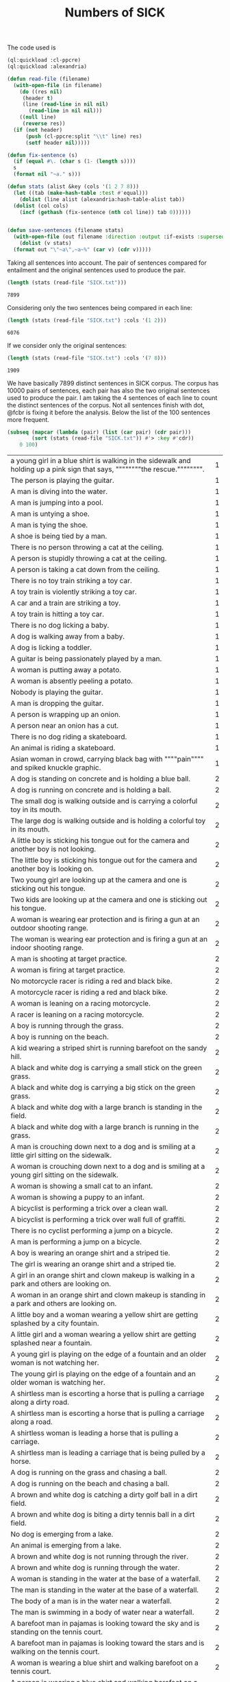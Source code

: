#+Title: Numbers of SICK

The code used is

#+BEGIN_SRC lisp
  (ql:quickload :cl-ppcre)
  (ql:quickload :alexandria)

  (defun read-file (filename)
    (with-open-file (in filename)
      (do ((res nil)
	   (header t)
	   (line (read-line in nil nil)
		 (read-line in nil nil)))
	  ((null line)
	   (reverse res))
	(if (not header)
	    (push (cl-ppcre:split "\\t" line) res)
	    (setf header nil)))))

  (defun fix-sentence (s)
    (if (equal #\. (char s (1- (length s))))
	s
	(format nil "~a." s)))

  (defun stats (alist &key (cols '(1 2 7 8)))
    (let ((tab (make-hash-table :test #'equal)))
      (dolist (line alist (alexandria:hash-table-alist tab))
	(dolist (col cols)
	  (incf (gethash (fix-sentence (nth col line)) tab 0))))))


  (defun save-sentences (filename stats)
    (with-open-file (out filename :direction :output :if-exists :supersede)
      (dolist (v stats)
	(format out "\"~a\",~a~%" (car v) (cdr v)))))
#+END_SRC

Taking all sentences into account. The pair of sentences compared for
entailment and the original sentences used to produce the pair.

#+BEGIN_SRC lisp :exports both
(length (stats (read-file "SICK.txt")))
#+END_SRC

#+RESULTS:
: 7899

Considering only the two sentences being compared in each line:

#+BEGIN_SRC lisp :exports both
(length (stats (read-file "SICK.txt") :cols '(1 2)))
#+END_SRC

#+RESULTS:
: 6076

If we consider only the original sentences:

#+BEGIN_SRC lisp :exports both
(length (stats (read-file "SICK.txt") :cols '(7 8)))
#+END_SRC

#+RESULTS:
: 1909

We have basically 7899 distinct sentences in SICK corpus. The corpus
has 10000 pairs of sentences, each pair has also the two original
sentences used to produce the pair. I am taking the 4 sentences of
each line to count the distinct sentences of the corpus. Not all
sentences finish with dot, @fcbr is fixing it before the
analysis. Below the list of the 100 sentences more frequent.

#+name: tab1
#+BEGIN_SRC lisp :results table :exports both
  (subseq (mapcar (lambda (pair) (list (car pair) (cdr pair)))
		  (sort (stats (read-file "SICK.txt")) #'> :key #'cdr))
	  0 100)
#+END_SRC

#+RESULTS: tab1
| a young girl in a blue shirt is walking in the sidewalk and holding up a pink sign that says, """"""""the rescue."""""""". | 1 |
| The person is playing the guitar.                                                                                          | 1 |
| A man is diving into the water.                                                                                            | 1 |
| A man is jumping into a pool.                                                                                              | 1 |
| A man is untying a shoe.                                                                                                   | 1 |
| A man is tying the shoe.                                                                                                   | 1 |
| A shoe is being tied by a man.                                                                                             | 1 |
| There is no person throwing a cat at the ceiling.                                                                          | 1 |
| A person is stupidly throwing a cat at the ceiling.                                                                        | 1 |
| A person is taking a cat down from the ceiling.                                                                            | 1 |
| There is no toy train striking a toy car.                                                                                  | 1 |
| A toy train is violently striking a toy car.                                                                               | 1 |
| A car and a train are striking a toy.                                                                                      | 1 |
| A toy train is hitting a toy car.                                                                                          | 1 |
| There is no dog licking a baby.                                                                                            | 1 |
| A dog is walking away from a baby.                                                                                         | 1 |
| A dog is licking a toddler.                                                                                                | 1 |
| A guitar is being passionately played by a man.                                                                            | 1 |
| A woman is putting away a potato.                                                                                          | 1 |
| A woman is absently peeling a potato.                                                                                      | 1 |
| Nobody is playing the guitar.                                                                                              | 1 |
| A man is dropping the guitar.                                                                                              | 1 |
| A person is wrapping up an onion.                                                                                          | 1 |
| A person near an onion has a cut.                                                                                          | 1 |
| There is no dog riding a skateboard.                                                                                       | 1 |
| An animal is riding a skateboard.                                                                                          | 1 |
| Asian woman in crowd, carrying black bag with """"pain"""" and spiked knuckle graphic.                                     | 1 |
| A dog is standing on concrete and is holding a blue ball.                                                                  | 2 |
| A dog is running on concrete and is holding a ball.                                                                        | 2 |
| The small dog is walking outside and is carrying a colorful toy in its mouth.                                              | 2 |
| The large dog is walking outside and is holding a colorful toy in its mouth.                                               | 2 |
| A little boy is sticking his tongue out for the camera and another boy is not looking.                                     | 2 |
| The little boy is sticking his tongue out for the camera and another boy is looking on.                                    | 2 |
| Two young girl are looking up at the camera and one is sticking out his tongue.                                            | 2 |
| Two kids are looking up at the camera and one is sticking out his tongue.                                                  | 2 |
| A woman is wearing ear protection and is firing a gun at an outdoor shooting range.                                        | 2 |
| The woman is wearing ear protection and is firing a gun at an indoor shooting range.                                       | 2 |
| A man is shooting at target practice.                                                                                      | 2 |
| A woman is firing at target practice.                                                                                      | 2 |
| No motorcycle racer is riding a red and black bike.                                                                        | 2 |
| A motorcycle racer is riding a red and black bike.                                                                         | 2 |
| A woman is leaning on a racing motorcycle.                                                                                 | 2 |
| A racer is leaning on a racing motorcycle.                                                                                 | 2 |
| A boy is running through the grass.                                                                                        | 2 |
| A boy is running on the beach.                                                                                             | 2 |
| A kid wearing a striped shirt is running barefoot on the sandy hill.                                                       | 2 |
| A black and white dog is carrying a small stick on the green grass.                                                        | 2 |
| A black and white dog is carrying a big stick on the green grass.                                                          | 2 |
| A black and white dog with a large branch is standing in the field.                                                        | 2 |
| A black and white dog with a large branch is running in the grass.                                                         | 2 |
| A man is crouching down next to a dog and is smiling at a little girl sitting on the sidewalk.                             | 2 |
| A woman is crouching down next to a dog and is smiling at a young girl sitting on the sidewalk.                            | 2 |
| A woman is showing a small cat to an infant.                                                                               | 2 |
| A woman is showing a puppy to an infant.                                                                                   | 2 |
| A bicyclist is performing a trick over a clean wall.                                                                       | 2 |
| A bicyclist is performing a trick over wall full of graffiti.                                                              | 2 |
| There is no cyclist performing a jump on a bicycle.                                                                        | 2 |
| A man is performing a jump on a bicycle.                                                                                   | 2 |
| A boy is wearing an orange shirt and a striped tie.                                                                        | 2 |
| The girl is wearing an orange shirt and a striped tie.                                                                     | 2 |
| A girl in an orange shirt and clown makeup is walking in a park and others are looking on.                                 | 2 |
| A woman in an orange shirt and clown makeup is standing in a park and others are looking on.                               | 2 |
| A little boy and a woman wearing a yellow shirt are getting splashed by a city fountain.                                   | 2 |
| A little girl and a woman wearing a yellow shirt are getting splashed near a fountain.                                     | 2 |
| A young girl is playing on the edge of a fountain and an older woman is not watching her.                                  | 2 |
| The young girl is playing on the edge of a fountain and an older woman is watching her.                                    | 2 |
| A shirtless man is escorting a horse that is pulling a carriage along a dirty road.                                        | 2 |
| A shirtless man is escorting a horse that is pulling a carriage along a road.                                              | 2 |
| A shirtless woman is leading a horse that is pulling a carriage.                                                           | 2 |
| A shirtless man is leading a carriage that is being pulled by a horse.                                                     | 2 |
| A dog is running on the grass and chasing a ball.                                                                          | 2 |
| A dog is running on the beach and chasing a ball.                                                                          | 2 |
| A brown and white dog is catching a dirty golf ball in a dirt field.                                                       | 2 |
| A brown and white dog is biting a dirty tennis ball in a dirt field.                                                       | 2 |
| No dog is emerging from a lake.                                                                                            | 2 |
| An animal is emerging from a lake.                                                                                         | 2 |
| A brown and white dog is not running through the river.                                                                    | 2 |
| A brown and white dog is running through the water.                                                                        | 2 |
| A woman is standing in the water at the base of a waterfall.                                                               | 2 |
| The man is standing in the water at the base of a waterfall.                                                               | 2 |
| The body of a man is in the water near a waterfall.                                                                        | 2 |
| The man is swimming in a body of water near a waterfall.                                                                   | 2 |
| A barefoot man in pajamas is looking toward the sky and is standing on the tennis court.                                   | 2 |
| A barefoot man in pajamas is looking toward the stars and is walking on the tennis court.                                  | 2 |
| A woman is wearing a blue shirt and walking barefoot on a tennis court.                                                    | 2 |
| A person is wearing a blue shirt and walking barefoot on a tennis court.                                                   | 2 |
| No people are riding camels at the beach.                                                                                  | 2 |
| People are riding two camels on the sand.                                                                                  | 2 |
| Two people are seated near a camel and another camel is in the foreground.                                                 | 2 |
| Two men are seated on a camel and another camel is in the foreground.                                                      | 2 |
| There is no dog standing on one leg and is waiting for a soccer ball.                                                      | 2 |
| A dog is standing on one leg and is waiting for a ball.                                                                    | 2 |
| There is no black and white dog jumping for a ball.                                                                        | 2 |
| The black and white dog is jumping for the ball.                                                                           | 2 |
| A yellow dog is running up a sandy path.                                                                                   | 2 |
| A yellow dog is running down a path covered by sand.                                                                       | 2 |
| A golden retriever is not running.                                                                                         | 2 |
| A dog is running.                                                                                                          | 2 |
| The girl is painting a coverall blue.                                                                                      | 2 |
| The boy in the blue coverall is painting.                                                                                  | 2 |


The list of the 100 less frequent ones:

#+name: tab1
#+BEGIN_SRC lisp :results table :exports both
  (subseq (mapcar (lambda (pair) (list (car pair) (cdr pair)))
		  (sort (stats (read-file "SICK.txt")) #'< :key #'cdr))
	  0 100)
#+END_SRC





The complete list is in the file =numbers.sentences=:

#+BEGIN_SRC lisp
(save-sentences "numbers.sentences" (stats (read-file "SICK.txt")))
#+END_SRC

Sentences with more occurrences are 'original' sentences very reused
and sentences repeated in the corpus. The following table shows the
histogram of the frequency of occurrences. 

1. The sentence "a man is playing a guitar" is repeated in the corpus
   105 plus 91 times. 

2. We have 27 sentences that occurs only one time in the corpus.

#+BEGIN_SRC R  :exports both
  data <- read.csv("numbers.sentences", header=FALSE)
  table(data$V2)
#+END_SRC

#+RESULTS:
|   1 |   27 |
|   2 | 3914 |
|   3 |  215 |
|   4 |   50 |
|   5 | 1029 |
|   6 |  500 |
|   7 |  210 |
|   8 |   52 |
|   9 |  959 |
|  10 |  381 |
|  11 |   72 |
|  12 |  163 |
|  13 |  124 |
|  14 |  100 |
|  15 |   13 |
|  16 |    9 |
|  17 |    8 |
|  18 |   15 |
|  19 |   12 |
|  20 |   11 |
|  21 |    3 |
|  22 |    2 |
|  23 |    1 |
|  24 |    2 |
|  25 |    3 |
|  26 |    3 |
|  27 |    2 |
|  28 |    2 |
|  29 |    1 |
|  30 |    1 |
|  31 |    2 |
|  35 |    2 |
|  36 |    1 |
|  37 |    2 |
|  41 |    1 |
|  46 |    1 |
|  47 |    1 |
|  50 |    1 |
|  56 |    1 |
|  57 |    1 |
|  91 |    1 |
| 105 |    1 |

